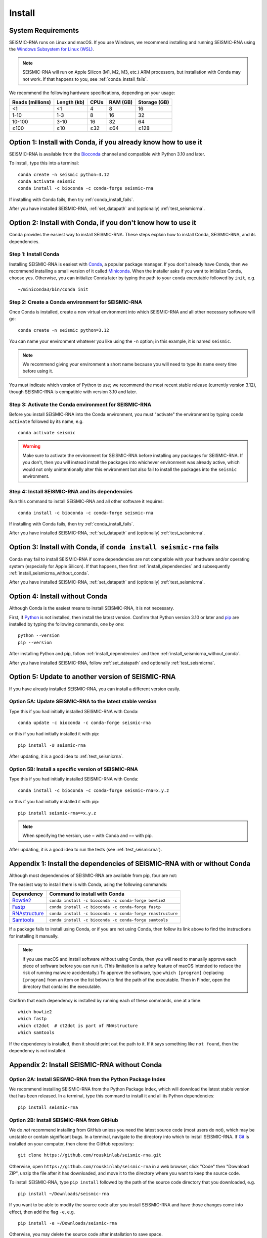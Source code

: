 ********************************************************************************
Install
********************************************************************************


System Requirements
================================================================================

SEISMIC-RNA runs on Linux and macOS.
If you use Windows, we recommend installing and running SEISMIC-RNA using the
`Windows Subsystem for Linux (WSL)`_.

.. note::

    SEISMIC-RNA will run on Apple Silicon (M1, M2, M3, etc.) ARM processors, but
    installation with Conda may not work.
    If that happens to you, see :ref:`conda_install_fails`.

We recommend the following hardware specifications, depending on your usage:

================ =========== ==== ======== ============
Reads (millions) Length (kb) CPUs RAM (GB) Storage (GB)
================ =========== ==== ======== ============
              <1          <1    4        8           16
            1-10         1-3    8       16           32
          10-100        3-10   16       32           64
            ≥100         ≥10  ≥32      ≥64         ≥128
================ =========== ==== ======== ============


Option 1: Install with Conda, if you already know how to use it
================================================================================

SEISMIC-RNA is available from the Bioconda_ channel and compatible with Python
3.10 and later.

To install, type this into a terminal::

    conda create -n seismic python=3.12
    conda activate seismic
    conda install -c bioconda -c conda-forge seismic-rna

If installing with Conda fails, then try :ref:`conda_install_fails`.

After you have installed SEISMIC-RNA, :ref:`set_datapath` and (optionally)
:ref:`test_seismicrna`.


Option 2: Install with Conda, if you don't know how to use it
================================================================================

Conda provides the easiest way to install SEISMIC-RNA.
These steps explain how to install Conda, SEISMIC-RNA, and its dependencies.

Step 1: Install Conda
--------------------------------------------------------------------------------

Installing SEISMIC-RNA is easiest with Conda_, a popular package manager.
If you don't already have Conda, then we recommend installing a small version of
it called Miniconda_.
When the installer asks if you want to initialize Conda, choose yes.
Otherwise, you can initialize Conda later by typing the path to your ``conda``
executable followed by ``init``, e.g. ::

    ~/miniconda3/bin/conda init

Step 2: Create a Conda environment for SEISMIC-RNA
--------------------------------------------------------------------------------

Once Conda is installed, create a new virtual environment into which SEISMIC-RNA
and all other necessary software will go::

    conda create -n seismic python=3.12

You can name your environment whatever you like using the ``-n`` option; in this
example, it is named ``seismic``.

.. note::

    We recommend giving your environment a short name because you will need to
    type its name every time before using it.

You must indicate which version of Python to use; we recommend the most recent
stable release (currently version 3.12), though SEISMIC-RNA is compatible with
version 3.10 and later.

Step 3: Activate the Conda environment for SEISMIC-RNA
--------------------------------------------------------------------------------

Before you install SEISMIC-RNA into the Conda environment, you must "activate"
the environment by typing ``conda activate`` followed by its name, e.g. ::

    conda activate seismic

.. warning::

    Make sure to activate the environment for SEISMIC-RNA before installing any
    packages for SEISMIC-RNA.
    If you don't, then you will instead install the packages into whichever
    environment was already active, which would not only unintentionally alter
    this environment but also fail to install the packages into the ``seismic``
    environment.

Step 4: Install SEISMIC-RNA and its dependencies
--------------------------------------------------------------------------------

Run this command to install SEISMIC-RNA and all other software it requires::

    conda install -c bioconda -c conda-forge seismic-rna

If installing with Conda fails, then try :ref:`conda_install_fails`.

After you have installed SEISMIC-RNA, :ref:`set_datapath` and (optionally)
:ref:`test_seismicrna`.


.. _conda_install_fails:

Option 3: Install with Conda, if ``conda install seismic-rna`` fails
================================================================================

Conda may fail to install SEISMIC-RNA if some dependencies are not compatible
with your hardware and/or operating system (especially for Apple Silicon).
If that happens, then first :ref:`install_dependencies` and subsequently
:ref:`install_seismicrna_without_conda`.

After you have installed SEISMIC-RNA, :ref:`set_datapath` and (optionally)
:ref:`test_seismicrna`.


Option 4: Install without Conda
================================================================================

Although Conda is the easiest means to install SEISMIC-RNA, it is not necessary.

First, if Python_ is not installed, then install the latest version.
Confirm that Python version 3.10 or later and pip_ are installed by typing the
following commands, one by one::

    python --version
    pip --version

After installing Python and pip, follow :ref:`install_dependencies` and then
:ref:`install_seismicrna_without_conda`.

After you have installed SEISMIC-RNA, follow :ref:`set_datapath` and optionally
:ref:`test_seismicrna`.


.. _install_update:

Option 5: Update to another version of SEISMIC-RNA
================================================================================

If you have already installed SEISMIC-RNA, you can install a different version
easily.

Option 5A: Update SEISMIC-RNA to the latest stable version
--------------------------------------------------------------------------------

Type this if you had initially installed SEISMIC-RNA with Conda::

    conda update -c bioconda -c conda-forge seismic-rna

or this if you had initially installed it with pip::

    pip install -U seismic-rna

After updating, it is a good idea to :ref:`test_seismicrna`.


Option 5B: Install a specific version of SEISMIC-RNA
--------------------------------------------------------------------------------

Type this if you had initially installed SEISMIC-RNA with Conda::

    conda install -c bioconda -c conda-forge seismic-rna=x.y.z

or this if you had initially installed it with pip::

    pip install seismic-rna==x.y.z

.. note::

    When specifying the version, use ``=`` with Conda and ``==`` with pip.

After updating, it is a good idea to run the tests (see :ref:`test_seismicrna`).


.. _install_dependencies:

Appendix 1: Install the dependencies of SEISMIC-RNA with or without Conda
================================================================================

Although most dependencies of SEISMIC-RNA are available from pip, four are not:

.. image:: dependencies.png

The easiest way to install them is with Conda, using the following commands:

============= =========================================================
Dependency    Command to install with Conda
============= =========================================================
Bowtie2_      ``conda install -c bioconda -c conda-forge bowtie2``
Fastp_        ``conda install -c bioconda -c conda-forge fastp``
RNAstructure_ ``conda install -c bioconda -c conda-forge rnastructure``
Samtools_     ``conda install -c bioconda -c conda-forge samtools``
============= =========================================================

If a package fails to install using Conda, or if you are not using Conda, then
follow its link above to find the instructions for installing it manually.

.. note::
    If you use macOS and install software without using Conda, then you will
    need to manually approve each piece of software before you can run it.
    (This limitation is a safety feature of macOS intended to reduce the risk of
    running malware accidentally.)
    To approve the software, type ``which [program]`` (replacing ``[program]``
    from an item on the list below) to find the path of the executable.
    Then in Finder, open the directory that contains the executable.


Confirm that each dependency is installed by running each of these commands,
one at a time::

    which bowtie2
    which fastp
    which ct2dot  # ct2dot is part of RNAstructure
    which samtools

If the dependency is installed, then it should print out the path to it.
If it says something like ``not found``, then the dependency is not installed.


.. _install_seismicrna_without_conda:

Appendix 2: Install SEISMIC-RNA without Conda
================================================================================

Option 2A: Install SEISMIC-RNA from the Python Package Index
--------------------------------------------------------------------------------

We recommend installing SEISMIC-RNA from the Python Package Index, which will
download the latest stable version that has been released.
In a terminal, type this command to install it and all its Python dependencies::

    pip install seismic-rna

Option 2B: Install SEISMIC-RNA from GitHub
--------------------------------------------------------------------------------

We do *not* recommend installing from GitHub unless you need the latest source
code (most users do not), which may be unstable or contain significant bugs.
In a terminal, navigate to the directory into which to install SEISMIC-RNA.
If Git_ is installed on your computer, then clone the GitHub repository::

    git clone https://github.com/rouskinlab/seismic-rna.git

Otherwise, open ``https://github.com/rouskinlab/seismic-rna`` in a web browser,
click "Code" then "Download ZIP", unzip the file after it has downloaded, and
move it to the directory where you want to keep the source code.

To install SEISMIC-RNA, type ``pip install`` followed by the path of the source
code directory that you downloaded, e.g. ::

    pip install ~/Downloads/seismic-rna

If you want to be able to modify the source code after you install SEISMIC-RNA
and have those changes come into effect, then add the flag ``-e``, e.g. ::

    pip install -e ~/Downloads/seismic-rna

Otherwise, you may delete the source code after installation to save space.


.. _set_datapath:

Appendix 3: Set the DATAPATH environment variable
================================================================================

RNAstructure_ requires an environment variable called ``DATAPATH`` to point to
the directory of thermodynamic data tables.
See https://rna.urmc.rochester.edu/Text/Thermodynamics.html for details.
SEISMIC-RNA should be able to guess the correct ``DATAPATH`` if RNAstructure was
installed manually from the website or with Conda, but it will log a warning
message to inform you that it had to guess.
To suppress this warning, you can create an environment variable called
``DATAPATH`` on your system.
To find the location of the data tables for RNAstructure, type ::

    seismic -q +datapath

This command should print a message that begins with ``DATAPATH=``.
Add this entire line (including ``DATAPATH=``) to the end of your shell RC file:
``~/.bashrc`` on most Linux systems, ``~/.zshrc`` on most macOS systems.
Restart your terminal for the changes to take effect.
After restarting the terminal, confirm ``DATAPATH`` is set by typing ::

    echo $DATAPATH

which should print out the path to the data tables that you found previously.
Now the ``DATAPATH`` will be set automatically every time you open the terminal,
unless you remove or edit that line in your shell RC file.


.. _test_seismicrna:

Appendix 4: Test SEISMIC-RNA
================================================================================

SEISMIC-RNA comes with hundreds of tests to verify that it is working properly
on your system.
We recommend running the tests each time you install or update SEISMIC-RNA.

Step 1: Run SEISMIC-RNA's testing suite
--------------------------------------------------------------------------------

To run all the tests, type this::

    seismic +test

To monitor the tests as they run, you can use verbose mode (option ``-v``).
In verbose mode, as each test finishes, it will print ``.`` if it succeeds,
``F`` if it fails, ``E`` if it errs, and ``s`` if it was skipped::

    seismic +test -v

To print out the name of each test as it runs and check which tests succeed and
fail, you can use double-verbose mode::

    seismic +test -vv

Step 2: Interpret the test results
--------------------------------------------------------------------------------

Regardless of the verbosity, if all tests succeed, then it will print a message
similar to this::

    Ran 903 tests in 196.699s

    OK

Otherwise, it will print the number of tests that failed and a message about
each failure.
If this happens, then first follow :ref:`install_update` to ensure you are using
the latest version of SEISMIC-RNA and its dependencies.
If your problem persists, then please report an issue (see :doc:`./issues` for
instructions).


.. _Conda: https://docs.conda.io/en/latest/
.. _Bioconda: https://bioconda.github.io/
.. _Git: https://git-scm.com/
.. _Miniconda: https://docs.anaconda.com/miniconda/
.. _pip: https://pip.pypa.io/en/stable/
.. _Python: https://www.python.org/downloads/
.. _Bowtie2: https://bowtie-bio.sourceforge.net/bowtie2/manual.shtml
.. _Fastp: https://github.com/OpenGene/fastp
.. _RNAstructure: https://rna.urmc.rochester.edu/RNAstructure.html
.. _Samtools: https://www.htslib.org/
.. _PyPI: https://pypi.org/project/seismic-rna/
.. _Anaconda: https://anaconda.org/bioconda/seismic-rna
.. _Windows Subsystem for Linux (WSL): https://learn.microsoft.com/en-us/windows/wsl
